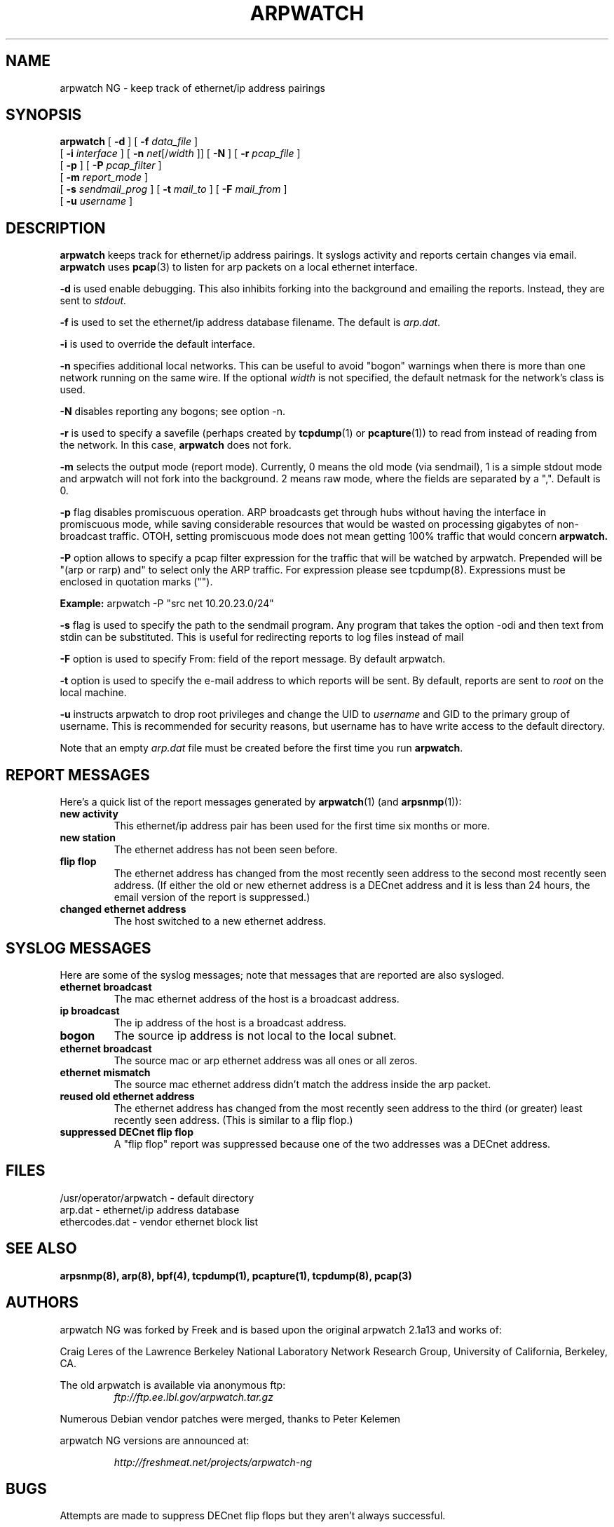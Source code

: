 .\" @(#) $Id: arpwatch.8,v 1.13 2000/10/08 20:31:25 leres Exp $ (LBL)
.\"
.\" Copyright (c) 1992, 1994, 1996, 1997, 2000
.\"	The Regents of the University of California.  All rights reserved.
.\"
.\" Redistribution and use in source and binary forms, with or without
.\" modification, are permitted provided that: (1) source code distributions
.\" retain the above copyright notice and this paragraph in its entirety, (2)
.\" distributions including binary code include the above copyright notice and
.\" this paragraph in its entirety in the documentation or other materials
.\" provided with the distribution, and (3) all advertising materials mentioning
.\" features or use of this software display the following acknowledgement:
.\" ``This product includes software developed by the University of California,
.\" Lawrence Berkeley Laboratory and its contributors.'' Neither the name of
.\" the University nor the names of its contributors may be used to endorse
.\" or promote products derived from this software without specific prior
.\" written permission.
.\" THIS SOFTWARE IS PROVIDED ``AS IS'' AND WITHOUT ANY EXPRESS OR IMPLIED
.\" WARRANTIES, INCLUDING, WITHOUT LIMITATION, THE IMPLIED WARRANTIES OF
.\" MERCHANTABILITY AND FITNESS FOR A PARTICULAR PURPOSE.
.\"
.TH ARPWATCH 8 "17 NOVEMBER 2005"
.UC 4
.SH NAME
arpwatch NG \- keep track of ethernet/ip address pairings
.SH SYNOPSIS
.na
.B arpwatch
[
.B -d
] [
.B -f
.I data_file
]
.br
.ti +9
[
.B -i
.I interface
] [
.B -n
.IR net [/ width
]] [
.B -N
] [
.B -r
.I pcap_file
]
.br
.ti +9
[
.B -p
] [
.B -P
.I pcap_filter
]
.br
.ti +9
[
.B -m
.I report_mode
]
.br
.ti +9
[
.B -s
.I sendmail_prog
] [
.B -t
.I mail_to
] [
.B -F
.I mail_from
]
.br
.ti +9
[
.B -u
.I username
]

.ad
.SH DESCRIPTION
.B arpwatch
keeps track for ethernet/ip address pairings. It syslogs activity
and reports certain changes via email.
.B arpwatch
uses
.BR pcap (3)
to listen for arp packets on a local ethernet interface.
.LP
.B -d
is used enable debugging. This also inhibits forking into the
background and emailing the reports. Instead, they are sent to
.IR stdout.
.LP
.B -f
is used to set the ethernet/ip address database filename.
The default is
.IR arp.dat .
.LP
.B -i
is used to override the default interface.
.LP
.B -n
specifies additional local networks. This can be useful to
avoid "bogon" warnings when there is more than one network running
on the same wire. If the optional
.I width
is not specified, the default netmask for the network's class is used.
.LP
.B -N
disables reporting any bogons; see option -n.
.LP
.B -r
is used to specify a savefile
(perhaps created by
.BR tcpdump (1)
or
.BR pcapture (1))
to read from instead
of reading from the network. In this case,
.B arpwatch
does not fork.
.LP
.B -m
selects the output mode (report mode). Currently, 0 means the old mode
(via sendmail), 1 is a simple stdout mode and arpwatch will not fork
into the background. 2 means raw mode, where the fields are separated by 
a ",". Default is 0.
.LP
.B -p
flag disables promiscuous operation.  ARP broadcasts get through hubs without
having the interface in promiscuous mode, while saving considerable resources
that would be wasted on processing gigabytes of non-broadcast traffic.  OTOH,
setting promiscuous mode does not mean getting 100% traffic that would concern
.B arpwatch.
.LP
.B -P
option allows to specify a pcap filter expression for the traffic that
will be watched by arpwatch. Prepended will be
"(arp or rarp) and" to select only the ARP traffic. For expression please
see tcpdump(8). Expressions must be enclosed in quotation marks ("").
.LP
.B Example:
arpwatch -P "src net 10.20.23.0/24"
.LP
.B -s
flag is used to specify the path to the sendmail program.
Any program that takes the option -odi and then text from stdin
can be substituted. This is useful for redirecting reports
to log files instead of mail
.LP
.B -F
option is used to specify From: field of the report message. By
default arpwatch.
.LP
.B -t
option is used to specify the e-mail address to which reports will be
sent.  By default, reports are sent to
.I root
on the local machine.
.LP
.B -u
instructs arpwatch to drop root privileges and change the UID to
.I username
and GID to the primary group of username.
This is recommended for security reasons, but username
has to have write access to the default directory.
.LP

Note that an empty
.I arp.dat
file must be created before the first time you run
.BR arpwatch .
.LP
.SH "REPORT MESSAGES"
Here's a quick list of the report messages generated by
.BR arpwatch (1)
(and
.BR arpsnmp (1)):
.TP
.B "new activity"
This ethernet/ip address pair has been used for the first time six
months or more.
.TP
.B "new station"
The ethernet address has not been seen before.
.TP
.B "flip flop"
The ethernet address has changed from the most recently seen address to
the second most recently seen address.
(If either the old or new ethernet address is a DECnet address and it
is less than 24 hours, the email version of the report is suppressed.)
.TP
.B "changed ethernet address"
The host switched to a new ethernet address.
.SH "SYSLOG MESSAGES"
Here are some of the syslog messages;
note that messages that are reported are also sysloged.
.TP
.B "ethernet broadcast"
The mac ethernet address of the host is a broadcast address.
.TP
.B "ip broadcast"
The ip address of the host is a broadcast address.
.TP
.B "bogon"
The source ip address is not local to the local subnet.
.TP
.B "ethernet broadcast"
The source mac or arp ethernet address was all ones or all zeros.
.TP
.B "ethernet mismatch"
The source mac ethernet address didn't match the address inside
the arp packet.
.TP
.B "reused old ethernet address"
The ethernet address has changed from the most recently seen address to
the third (or greater) least recently seen address.
(This is similar to a flip flop.)
.TP
.B "suppressed DECnet flip flop"
A "flip flop" report was suppressed because one of the two
addresses was a DECnet address.
.SH FILES
.na
.nh
.nf
/usr/operator/arpwatch - default directory
arp.dat - ethernet/ip address database
ethercodes.dat - vendor ethernet block list
.ad
.hy
.fi
.SH "SEE ALSO"
.na
.nh
.BR arpsnmp(8),
.BR arp(8),
.BR bpf(4),
.BR tcpdump(1),
.BR pcapture(1),
.BR tcpdump(8),
.BR pcap(3)
.ad
.hy
.SH AUTHORS
arpwatch NG was forked by Freek and is based upon the original arpwatch 2.1a13 and works of:
.LP
Craig Leres of the
Lawrence Berkeley National Laboratory Network Research Group,
University of California, Berkeley, CA.
.LP
The old arpwatch is available via anonymous ftp:
.RS
.I ftp://ftp.ee.lbl.gov/arpwatch.tar.gz
.RE

.LP
Numerous Debian vendor patches were merged, thanks to Peter Kelemen
.LP
.LP
arpwatch NG versions are announced at:
.LP
.RS
.I
http://freshmeat.net/projects/arpwatch-ng
.RE

.SH BUGS
Attempts are made to suppress DECnet flip flops but they
aren't always successful.
.LP
Most error messages are posted using syslog.
